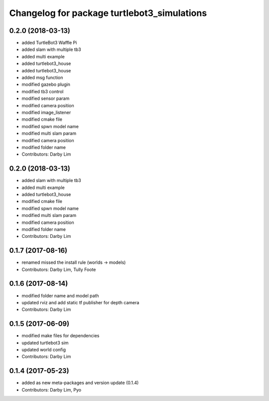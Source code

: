 ^^^^^^^^^^^^^^^^^^^^^^^^^^^^^^^^^^^^^^^^^^^^
Changelog for package turtlebot3_simulations
^^^^^^^^^^^^^^^^^^^^^^^^^^^^^^^^^^^^^^^^^^^^

0.2.0 (2018-03-13)
-----------
* added TurtleBot3 Waffle Pi
* added slam with multiple tb3
* added multi example
* added turtlebot3_house
* added turtlebot3_house
* added msg function
* modified gazebo plugin
* modified tb3 control
* modified sensor param
* modified camera position
* modified image_listener
* modified cmake file
* modified spwn model name
* modified multi slam param
* modified camera position
* modified folder name
* Contributors: Darby Lim

0.2.0 (2018-03-13)
-----------
* added slam with multiple tb3
* added multi example
* added turtlebot3_house
* modified cmake file
* modified spwn model name
* modified multi slam param
* modified camera position
* modified folder name
* Contributors: Darby Lim

0.1.7 (2017-08-16)
-----------
* renamed missed the install rule (worlds -> models)
* Contributors: Darby Lim, Tully Foote

0.1.6 (2017-08-14)
-----------
* modified folder name and model path
* updated rviz and add static tf publisher for depth camera
* Contributors: Darby Lim

0.1.5 (2017-06-09)
-----------
* modified make files for dependencies
* updated turtlebot3 sim
* updated world config
* Contributors: Darby Lim

0.1.4 (2017-05-23)
-----------
* added as new meta-packages and version update (0.1.4)
* Contributors: Darby Lim, Pyo
